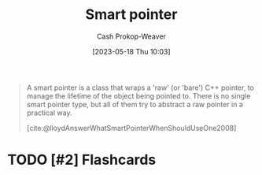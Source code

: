 :PROPERTIES:
:ID:       40d2da04-01ce-49e3-9f51-781c04d5bf8d
:LAST_MODIFIED: [2023-09-05 Tue 20:19]
:END:
#+title: Smart pointer
#+hugo_custom_front_matter: :slug "40d2da04-01ce-49e3-9f51-781c04d5bf8d"
#+author: Cash Prokop-Weaver
#+date: [2023-05-18 Thu 10:03]
#+filetags: :hastodo:concept:

#+begin_quote
A smart pointer is a class that wraps a 'raw' (or 'bare') C++ pointer, to manage the lifetime of the object being pointed to. There is no single smart pointer type, but all of them try to abstract a raw pointer in a practical way.

[cite:@lloydAnswerWhatSmartPointerWhenShouldUseOne2008]
#+end_quote
* TODO [#2] Flashcards
#+print_bibliography: